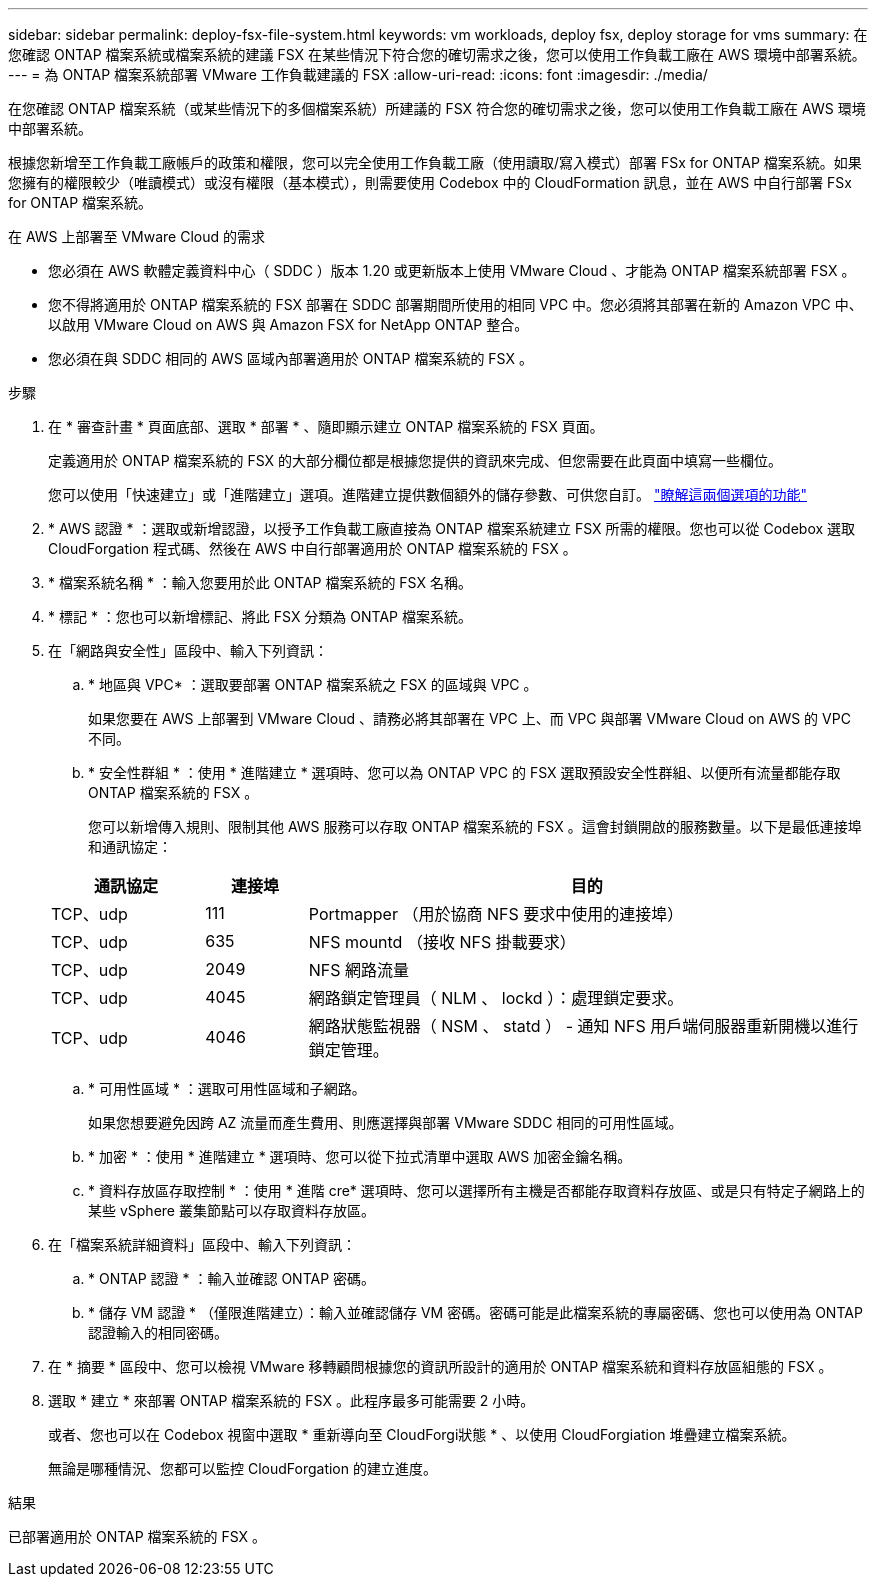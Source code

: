 ---
sidebar: sidebar 
permalink: deploy-fsx-file-system.html 
keywords: vm workloads, deploy fsx, deploy storage for vms 
summary: 在您確認 ONTAP 檔案系統或檔案系統的建議 FSX 在某些情況下符合您的確切需求之後，您可以使用工作負載工廠在 AWS 環境中部署系統。 
---
= 為 ONTAP 檔案系統部署 VMware 工作負載建議的 FSX
:allow-uri-read: 
:icons: font
:imagesdir: ./media/


[role="lead"]
在您確認 ONTAP 檔案系統（或某些情況下的多個檔案系統）所建議的 FSX 符合您的確切需求之後，您可以使用工作負載工廠在 AWS 環境中部署系統。

根據您新增至工作負載工廠帳戶的政策和權限，您可以完全使用工作負載工廠（使用讀取/寫入模式）部署 FSx for ONTAP 檔案系統。如果您擁有的權限較少（唯讀模式）或沒有權限（基本模式），則需要使用 Codebox 中的 CloudFormation 訊息，並在 AWS 中自行部署 FSx for ONTAP 檔案系統。

.在 AWS 上部署至 VMware Cloud 的需求
* 您必須在 AWS 軟體定義資料中心（ SDDC ）版本 1.20 或更新版本上使用 VMware Cloud 、才能為 ONTAP 檔案系統部署 FSX 。
* 您不得將適用於 ONTAP 檔案系統的 FSX 部署在 SDDC 部署期間所使用的相同 VPC 中。您必須將其部署在新的 Amazon VPC 中、以啟用 VMware Cloud on AWS 與 Amazon FSX for NetApp ONTAP 整合。
* 您必須在與 SDDC 相同的 AWS 區域內部署適用於 ONTAP 檔案系統的 FSX 。


.步驟
. 在 * 審查計畫 * 頁面底部、選取 * 部署 * 、隨即顯示建立 ONTAP 檔案系統的 FSX 頁面。
+
定義適用於 ONTAP 檔案系統的 FSX 的大部分欄位都是根據您提供的資訊來完成、但您需要在此頁面中填寫一些欄位。

+
您可以使用「快速建立」或「進階建立」選項。進階建立提供數個額外的儲存參數、可供您自訂。 https://docs.netapp.com/us-en/workload-fsx-ontap/create-file-system.html["瞭解這兩個選項的功能"]

. * AWS 認證 * ：選取或新增認證，以授予工作負載工廠直接為 ONTAP 檔案系統建立 FSX 所需的權限。您也可以從 Codebox 選取 CloudForgation 程式碼、然後在 AWS 中自行部署適用於 ONTAP 檔案系統的 FSX 。
. * 檔案系統名稱 * ：輸入您要用於此 ONTAP 檔案系統的 FSX 名稱。
. * 標記 * ：您也可以新增標記、將此 FSX 分類為 ONTAP 檔案系統。
. 在「網路與安全性」區段中、輸入下列資訊：
+
.. * 地區與 VPC* ：選取要部署 ONTAP 檔案系統之 FSX 的區域與 VPC 。
+
如果您要在 AWS 上部署到 VMware Cloud 、請務必將其部署在 VPC 上、而 VPC 與部署 VMware Cloud on AWS 的 VPC 不同。

.. * 安全性群組 * ：使用 * 進階建立 * 選項時、您可以為 ONTAP VPC 的 FSX 選取預設安全性群組、以便所有流量都能存取 ONTAP 檔案系統的 FSX 。
+
您可以新增傳入規則、限制其他 AWS 服務可以存取 ONTAP 檔案系統的 FSX 。這會封鎖開啟的服務數量。以下是最低連接埠和通訊協定：

+
[cols="15,10,55"]
|===
| 通訊協定 | 連接埠 | 目的 


| TCP、udp | 111 | Portmapper （用於協商 NFS 要求中使用的連接埠） 


| TCP、udp | 635 | NFS mountd （接收 NFS 掛載要求） 


| TCP、udp | 2049 | NFS 網路流量 


| TCP、udp | 4045 | 網路鎖定管理員（ NLM 、 lockd ）：處理鎖定要求。 


| TCP、udp | 4046 | 網路狀態監視器（ NSM 、 statd ） - 通知 NFS 用戶端伺服器重新開機以進行鎖定管理。 
|===
.. * 可用性區域 * ：選取可用性區域和子網路。
+
如果您想要避免因跨 AZ 流量而產生費用、則應選擇與部署 VMware SDDC 相同的可用性區域。

.. * 加密 * ：使用 * 進階建立 * 選項時、您可以從下拉式清單中選取 AWS 加密金鑰名稱。
.. * 資料存放區存取控制 * ：使用 * 進階 cre* 選項時、您可以選擇所有主機是否都能存取資料存放區、或是只有特定子網路上的某些 vSphere 叢集節點可以存取資料存放區。


. 在「檔案系統詳細資料」區段中、輸入下列資訊：
+
.. * ONTAP 認證 * ：輸入並確認 ONTAP 密碼。
.. * 儲存 VM 認證 * （僅限進階建立）：輸入並確認儲存 VM 密碼。密碼可能是此檔案系統的專屬密碼、您也可以使用為 ONTAP 認證輸入的相同密碼。


. 在 * 摘要 * 區段中、您可以檢視 VMware 移轉顧問根據您的資訊所設計的適用於 ONTAP 檔案系統和資料存放區組態的 FSX 。
. 選取 * 建立 * 來部署 ONTAP 檔案系統的 FSX 。此程序最多可能需要 2 小時。
+
或者、您也可以在 Codebox 視窗中選取 * 重新導向至 CloudForgi狀態 * 、以使用 CloudForgiation 堆疊建立檔案系統。

+
無論是哪種情況、您都可以監控 CloudForgation 的建立進度。



.結果
已部署適用於 ONTAP 檔案系統的 FSX 。
